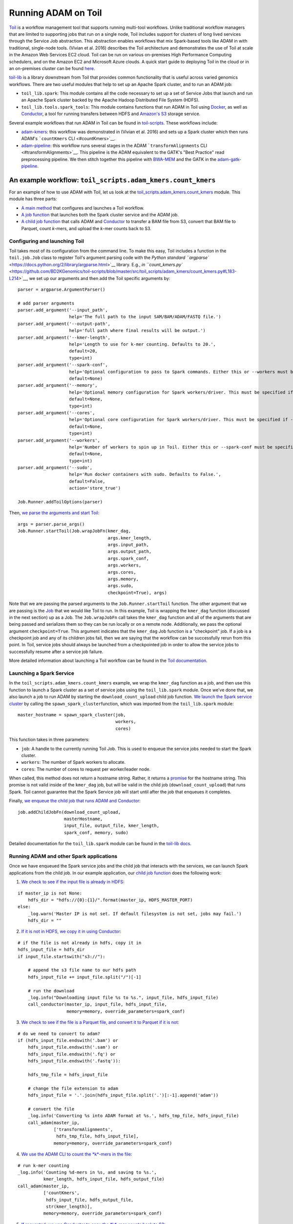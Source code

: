 Running ADAM on Toil
--------------------

`Toil <https://github.com/BD2KGenomics/toil>`__ is a workflow management
tool that supports running multi-tool workflows. Unlike traditional
workflow managers that are limited to supporting jobs that run on a
single node, Toil includes support for clusters of long lived services
through the Service Job abstraction. This abstraction enables workflows
that mix Spark-based tools like ADAM in with traditional, single-node
tools. (Vivian et al. 2016) describes the Toil architecture and
demonstrates the use of Toil at scale in the Amazon Web Services EC2
cloud. Toil can be run on various on-premises High Performance Computing
schedulers, and on the Amazon EC2 and Microsoft Azure clouds. A quick
start guide to deploying Toil in the cloud or in an on-premises cluster
can be found `here <https://toil.readthedocs.io>`__.

`toil-lib <https://github.com/BD2KGenomics/toil-lib>`__ is a library
downstream from Toil that provides common functionality that is useful
across varied genomics workflows. There are two useful modules that help
to set up an Apache Spark cluster, and to run an ADAM job:

-  ``toil_lib.spark``: This module contains all the code necessary to
   set up a set of Service Jobs that launch and run an Apache Spark
   cluster backed by the Apache Hadoop Distributed File System (HDFS).
-  ``toil_lib.tools.spark_tools``: This module contains functions that
   run ADAM in Toil using `Docker <https://www.docker.com>`__, as well
   as `Conductor <https://github.com/BD2KGenomics/conductor>`__, a tool
   for running transfers between HDFS and `Amazon's
   S3 <https://aws.amazon.com/s3>`__ storage service.

Several example workflows that run ADAM in Toil can be found in
`toil-scripts <https://github.com/BD2KGenomics/toil-scripts>`__. These
workflows include:

-  `adam-kmers <https://github.com/BD2KGenomics/toil-scripts/tree/master/src/toil_scripts/adam_kmers>`__:
   this workflow was demonstrated in (Vivian et al. 2016) and sets up a
   Spark cluster which then runs ADAM's ```countKmers``
   CLI <#countKmers>`__.
-  `adam-pipeline <https://github.com/BD2KGenomics/toil-scripts/tree/master/src/toil_scripts/adam_pipeline>`__:
   this workflow runs several stages in the ADAM
   ```transformAlignments`` CLI <#transformAlignments>`__. This pipeline
   is the ADAM equivalent to the GATK's "Best Practice" read
   preprocessing pipeline. We then stitch together this pipeline with
   `BWA-MEM <https://github.com/lh3/bwa>`__ and the GATK in the
   `adam-gatk-pipeline <https://github.com/BD2KGenomics/toil-scripts/tree/master/src/toil_scripts/adam_gatk_pipeline>`__.

An example workflow: ``toil_scripts.adam_kmers.count_kmers``
~~~~~~~~~~~~~~~~~~~~~~~~~~~~~~~~~~~~~~~~~~~~~~~~~~~~~~~~~~~~

For an example of how to use ADAM with Toil, let us look at the
`toil\_scripts.adam\_kmers.count\_kmers <https://github.com/BD2KGenomics/toil-scripts/blob/master/src/toil_scripts/adam_kmers/count_kmers.py>`__
module. This module has three parts:

-  `A main
   method <https://github.com/BD2KGenomics/toil-scripts/blob/master/src/toil_scripts/adam_kmers/count_kmers.py#L177-L228>`__
   that configures and launches a Toil workflow.
-  `A job
   function <https://github.com/BD2KGenomics/toil-scripts/blob/master/src/toil_scripts/adam_kmers/count_kmers.py#L22-L76>`__
   that launches both the Spark cluster service and the ADAM job.
-  `A child job
   function <https://github.com/BD2KGenomics/toil-scripts/blob/master/src/toil_scripts/adam_kmers/count_kmers.py#L78-L174>`__
   that calls ADAM and
   `Conductor <https://github.com/BD2KGenomics/conductor>`__ to transfer
   a BAM file from S3, convert that BAM file to Parquet, count *k*-mers,
   and upload the *k*-mer counts back to S3.

Configuring and launching Toil
^^^^^^^^^^^^^^^^^^^^^^^^^^^^^^

Toil takes most of its configuration from the command line. To make this
easy, Toil includes a function in the ``toil.job.Job`` class to register
Toil's argument parsing code with the `Python standard
``argparse`` <https://docs.python.org/2/library/argparse.html>`__
library. E.g., `in
``count_kmers.py`` <https://github.com/BD2KGenomics/toil-scripts/blob/master/src/toil_scripts/adam_kmers/count_kmers.py#L183-L214>`__,
we set up our arguments and then add the Toil specific arguments by:

::

        parser = argparse.ArgumentParser()

        # add parser arguments
        parser.add_argument('--input_path',
                            help='The full path to the input SAM/BAM/ADAM/FASTQ file.')
        parser.add_argument('--output-path',
                            help='full path where final results will be output.')
        parser.add_argument('--kmer-length',
                            help='Length to use for k-mer counting. Defaults to 20.',
                            default=20,
                            type=int)
        parser.add_argument('--spark-conf',
                            help='Optional configuration to pass to Spark commands. Either this or --workers must be specified.',
                            default=None)
        parser.add_argument('--memory',
                            help='Optional memory configuration for Spark workers/driver. This must be specified if --workers is specified.',
                            default=None,
                            type=int)
        parser.add_argument('--cores',
                            help='Optional core configuration for Spark workers/driver. This must be specified if --workers is specified.',
                            default=None,
                            type=int)
        parser.add_argument('--workers',
                            help='Number of workers to spin up in Toil. Either this or --spark-conf must be specified. If this is specified, --memory and --cores must be specified.',
                            default=None,
                            type=int)
        parser.add_argument('--sudo',
                            help='Run docker containers with sudo. Defaults to False.',
                            default=False,
                            action='store_true')

        Job.Runner.addToilOptions(parser)

Then, `we parse the arguments and start
Toil <https://github.com/BD2KGenomics/toil-scripts/blob/master/src/toil_scripts/adam_kmers/count_kmers.py#L215-L225>`__:

::

        args = parser.parse_args()
        Job.Runner.startToil(Job.wrapJobFn(kmer_dag,
                                           args.kmer_length,
                                           args.input_path,
                                           args.output_path,
                                           args.spark_conf,
                                           args.workers,
                                           args.cores,
                                           args.memory,
                                           args.sudo,
                                           checkpoint=True), args)

Note that we are passing the parsed arguments to the
``Job.Runner.startToil`` function. The other argument that we are
passing is the
`Job <https://toil.readthedocs.io/en/latest/developing.html#job-basics>`__
that we would like Toil to run. In this example, Toil is wrapping the
``kmer_dag`` function (discussed in the next section) up as a Job. The
``Job.wrapJobFn`` call takes the ``kmer_dag`` function and all of the
arguments that are being passed and serializes them so they can be run
locally or on a remote node. Additionally, we pass the optional argument
``checkpoint=True``. This argument indicates that the ``kmer_dag`` Job
function is a "checkpoint" job. If a job is a checkpoint job and any of
its children jobs fail, then we are saying that the workflow can be
successfully rerun from this point. In Toil, service jobs should always
be launched from a checkpointed job in order to allow the service jobs
to successfully resume after a service job failure.

More detailed information about launching a Toil workflow can be found
in the `Toil
documentation <https://toil.readthedocs.io/en/latest/developing.html#invoking-a-workflow>`__.

Launching a Spark Service
^^^^^^^^^^^^^^^^^^^^^^^^^

In the ``toil_scripts.adam_kmers.count_kmers`` example, we wrap the
``kmer_dag`` function as a job, and then use this function to launch a
Spark cluster as a set of service jobs using the ``toil_lib.spark``
module. Once we've done that, we also launch a job to run ADAM by
starting the ``download_count_upload`` child job function. `We launch
the Spark service
cluster <https://github.com/BD2KGenomics/toil-scripts/blob/master/src/toil_scripts/adam_kmers/count_kmers.py#L66-L69>`__
by calling the ``spawn_spark_cluster``\ function, which was imported
from the ``toil_lib.spark`` module:

::

            master_hostname = spawn_spark_cluster(job,
                                                  workers,
                                                  cores)

This function takes in three parameters:

-  ``job``: A handle to the currently running Toil Job. This is used to
   enqueue the service jobs needed to start the Spark cluster.
-  ``workers``: The number of Spark workers to allocate.
-  ``cores``: The number of cores to request per worker/leader node.

When called, this method does not return a hostname string. Rather, it
returns a
`promise <https://toil.readthedocs.io/en/latest/developing.html#promises>`__
for the hostname string. This promise is not valid inside of the
``kmer_dag`` job, but will be valid in the child job
(``download_count_upload``) that runs Spark. Toil cannot guarantee that
the Spark Service job will start until after the job that enqueues it
completes.

Finally, `we enqueue the child job that runs ADAM and
Conductor <https://github.com/BD2KGenomics/toil-scripts/blob/master/src/toil_scripts/adam_kmers/count_kmers.py#L73-L76>`__:

::

        job.addChildJobFn(download_count_upload,
                          masterHostname,
                          input_file, output_file, kmer_length,
                          spark_conf, memory, sudo)

Detailed documentation for the ``toil_lib.spark`` module can be found in
the `toil-lib
docs <https://github.com/BD2KGenomics/toil-lib/tree/master/docs>`__.

Running ADAM and other Spark applications
^^^^^^^^^^^^^^^^^^^^^^^^^^^^^^^^^^^^^^^^^

Once we have enqueued the Spark service jobs and the child job that
interacts with the services, we can launch Spark applications from the
child job. In our example application, our `child job
function <https://github.com/BD2KGenomics/toil-scripts/blob/master/src/toil_scripts/adam_kmers/count_kmers.py#L78-L174>`__
does the following work:

1. `We check to see if the input file is already in
   HDFS <https://github.com/BD2KGenomics/toil-scripts/blob/master/src/toil_scripts/adam_kmers/count_kmers.py#L113-L117>`__:

::

        if master_ip is not None:
            hdfs_dir = "hdfs://{0}:{1}/".format(master_ip, HDFS_MASTER_PORT)
        else:
            _log.warn('Master IP is not set. If default filesystem is not set, jobs may fail.')
            hdfs_dir = ""

2. `If it is not in HDFS, we copy it in using
   Conductor <https://github.com/BD2KGenomics/toil-scripts/blob/master/src/toil_scripts/adam_kmers/count_kmers.py#L119-L129>`__:

::

        # if the file is not already in hdfs, copy it in
        hdfs_input_file = hdfs_dir
        if input_file.startswith("s3://"):

            # append the s3 file name to our hdfs path
            hdfs_input_file += input_file.split("/")[-1]

            # run the download
            _log.info("Downloading input file %s to %s.", input_file, hdfs_input_file)
            call_conductor(master_ip, input_file, hdfs_input_file,
                           memory=memory, override_parameters=spark_conf)

3. `We check to see if the file is a Parquet file, and convert it to
   Parquet if it is
   not <https://github.com/BD2KGenomics/toil-scripts/blob/master/src/toil_scripts/adam_kmers/count_kmers.py#L143-L159>`__:

::

        # do we need to convert to adam?
        if (hdfs_input_file.endswith('.bam') or
            hdfs_input_file.endswith('.sam') or
            hdfs_input_file.endswith('.fq') or
            hdfs_input_file.endswith('.fastq')):
            
            hdfs_tmp_file = hdfs_input_file

            # change the file extension to adam
            hdfs_input_file = '.'.join(hdfs_input_file.split('.')[:-1].append('adam'))

            # convert the file
            _log.info('Converting %s into ADAM format at %s.', hdfs_tmp_file, hdfs_input_file)
            call_adam(master_ip,
                      ['transformAlignments',
                       hdfs_tmp_file, hdfs_input_file],
                      memory=memory, override_parameters=spark_conf)

4. `We use the ADAM CLI to count the *k*-mers in the
   file <https://github.com/BD2KGenomics/toil-scripts/blob/master/src/toil_scripts/adam_kmers/count_kmers.py#L161-L168>`__:

::

        # run k-mer counting
        _log.info('Counting %d-mers in %s, and saving to %s.',
                  kmer_length, hdfs_input_file, hdfs_output_file)
        call_adam(master_ip,
                  ['countKmers',
                   hdfs_input_file, hdfs_output_file,
                   str(kmer_length)],
                  memory=memory, override_parameters=spark_conf)

5. `If requested, we use Conductor to copy the *k*-mer counts back to
   S3 <https://github.com/BD2KGenomics/toil-scripts/blob/master/src/toil_scripts/adam_kmers/count_kmers.py#L170-L174>`__:

::

        # do we need to upload the file back? if so, run upload
        if run_upload:
            _log.info("Uploading output file %s to %s.", hdfs_output_file, output_file)
            call_conductor(master_ip, hdfs_output_file, output_file,
                           memory=memory, override_parameters=spark_conf)

The ``call_adam`` and ``call_conductor`` functions are imported from the
``toil_lib.tools.spark_tools`` module. These functions run ADAM and
Conductor using Docker containers from
`cgl-docker-lib <https://github.com/BD2KGenomics/cgl-docker-lib>`__. [1]_
These two functions launch the Docker containers using the
``call_docker`` function from the ``toil_lib.programs`` module, and do
some basic configuration of the command line. In the ADAM example, all
the user needs to pass is the exact arguments that they would like run
from the ADAM CLI, and the Spark configuration parameters that are
passed to the ``adam-submit`` script are automatically configured.

As you may have noticed, all of this functionality is contained in a
single Toil job. This is important for fault tolerance. Toil provides
tolerance against data loss through the use of a `file
store <https://toil.readthedocs.io/en/latest/developing.html#managing-files-within-a-workflow>`__,
which manages the persistance of local files to a persistant store
(e.g., S3). Since we store intermediate files in HDFS, thus bypassing
the file store, our intermediate results are not persistant, and thus
individual Spark applications are not atomic.

Using PySpark in Toil
~~~~~~~~~~~~~~~~~~~~~

As an aside, a nice benefit of Toil is that we can run PySpark jobs
inline with Toil workflows. A small demo of this is seen in the
``toil_lib.spark`` `unit
tests <https://github.com/BD2KGenomics/toil-lib/blob/master/src/toil_lib/test/test_spark.py#L58-L71>`__:

::

    def _count_child(job, masterHostname):

        # noinspection PyUnresolvedReferences
        from pyspark import SparkContext

        # start spark context and connect to cluster
        sc = SparkContext(master='spark://%s:7077' % masterHostname,
                          appName='count_test')

        # create an rdd containing 0-9999 split across 10 partitions
        rdd = sc.parallelize(xrange(10000), 10)
        
        # and now, count it
        assert rdd.count() == 10000

.. [1]
   These containers are published on
   `Quay <https://quay.io/repository/ucsc_cgl>`__.

